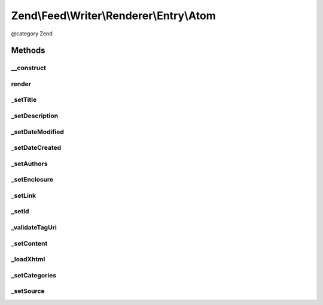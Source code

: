 .. /Feed/Writer/Renderer/Entry/Atom.php generated using docpx on 01/15/13 05:29pm


Zend\\Feed\\Writer\\Renderer\\Entry\\Atom
*****************************************


@category Zend



Methods
=======

__construct
-----------

.. function:: __construct($container)


    Constructor

    :param Writer\Entry $container: 



render
------

.. function:: render()


    Render atom entry

    :rtype: Atom 



_setTitle
---------

.. function:: _setTitle($dom, $root)


    Set entry title

    :param DOMDocument $dom: 
    :param DOMElement $root: 

    :rtype: void 

    :throws: Writer\Exception\InvalidArgumentException 



_setDescription
---------------

.. function:: _setDescription($dom, $root)


    Set entry description

    :param DOMDocument $dom: 
    :param DOMElement $root: 

    :rtype: void 



_setDateModified
----------------

.. function:: _setDateModified($dom, $root)


    Set date entry was modified

    :param DOMDocument $dom: 
    :param DOMElement $root: 

    :rtype: void 

    :throws: Writer\Exception\InvalidArgumentException 



_setDateCreated
---------------

.. function:: _setDateCreated($dom, $root)


    Set date entry was created

    :param DOMDocument $dom: 
    :param DOMElement $root: 

    :rtype: void 



_setAuthors
-----------

.. function:: _setAuthors($dom, $root)


    Set entry authors

    :param DOMDocument $dom: 
    :param DOMElement $root: 

    :rtype: void 



_setEnclosure
-------------

.. function:: _setEnclosure($dom, $root)


    Set entry enclosure

    :param DOMDocument $dom: 
    :param DOMElement $root: 

    :rtype: void 



_setLink
--------

.. function:: _setLink($dom, $root)



_setId
------

.. function:: _setId($dom, $root)


    Set entry identifier

    :param DOMDocument $dom: 
    :param DOMElement $root: 

    :rtype: void 

    :throws: Writer\Exception\InvalidArgumentException 



_validateTagUri
---------------

.. function:: _validateTagUri($id)


    Validate a URI using the tag scheme (RFC 4151)

    :param string $id: 

    :rtype: bool 



_setContent
-----------

.. function:: _setContent($dom, $root)


    Set entry content

    :param DOMDocument $dom: 
    :param DOMElement $root: 

    :rtype: void 

    :throws: Writer\Exception\InvalidArgumentException 



_loadXhtml
----------

.. function:: _loadXhtml($content)


    Load a HTML string and attempt to normalise to XML



_setCategories
--------------

.. function:: _setCategories($dom, $root)


    Set entry categories

    :param DOMDocument $dom: 
    :param DOMElement $root: 

    :rtype: void 



_setSource
----------

.. function:: _setSource($dom, $root)


    Append Source element (Atom 1.0 Feed Metadata)

    :param DOMDocument $dom: 
    :param DOMElement $root: 

    :rtype: void 





